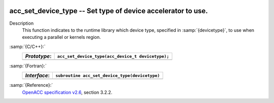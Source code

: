   .. _acc_set_device_type:

acc_set_device_type -- Set type of device accelerator to use.
*************************************************************

Description
  This function indicates to the runtime library which device type, specified
  in :samp:`{devicetype}`, to use when executing a parallel or kernels region. 

:samp:`{C/C++}:`
  ============  =================================================
  *Prototype*:  ``acc_set_device_type(acc_device_t devicetype);``
  ============  =================================================
  ============  =================================================

:samp:`{Fortran}:`
  ============  ==============================================
  *Interface*:  ``subroutine acc_set_device_type(devicetype)``
  ============  ==============================================
                ``integer(kind=acc_device_kind) devicetype``
  ============  ==============================================

:samp:`{Reference}:`
  `OpenACC specification v2.6 <https://www.openacc.org>`_, section
  3.2.2.

